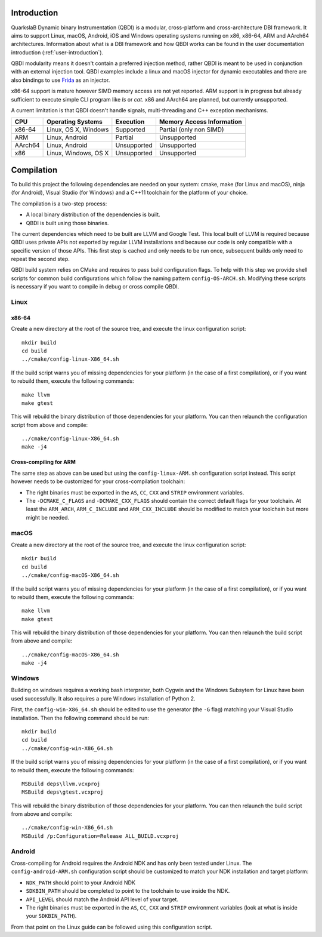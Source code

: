 Introduction
============
.. intro

QuarkslaB Dynamic binary Instrumentation (QBDI) is a modular, cross-platform and cross-architecture 
DBI framework. It aims to support Linux, macOS, Android, iOS and Windows operating systems running on 
x86, x86-64, ARM and AArch64 architectures. Information about what is a DBI framework and how QBDI 
works can be found in the user documentation introduction (:ref:`user-introduction`).

QBDI modularity means it doesn't contain a preferred injection method, rather QBDI is meant to be 
used in conjunction with an external injection tool. QBDI examples include a linux and macOS 
injector for dynamic executables and there are also bindings to use `Frida <https://frida.re>`_ 
as an injector.

x86-64 support is mature however SIMD memory access are not yet reported. ARM support is in 
progress but already sufficient to execute simple CLI program like *ls* or *cat*. x86 and AArch64 
are planned, but currently unsupported.

A current limitation is that QBDI doesn't handle signals, multi-threading and C++ exception 
mechanisms.

.. role:: green
.. role:: yellow
.. role:: orange
.. role:: red

=======   =====================   ======================   =================================
CPU       Operating Systems       Execution                Memory Access Information
=======   =====================   ======================   =================================
x86-64    Linux, OS X, Windows    :green:`Supported`       :yellow:`Partial (only non SIMD)`
ARM       Linux, Android          :yellow:`Partial`        :red:`Unsupported`
AArch64   Linux, Android          :red:`Unsupported`       :red:`Unsupported`
x86       Linux, Windows, OS X    :red:`Unsupported`       :red:`Unsupported`
=======   =====================   ======================   =================================

.. intro-end

Compilation
===========
.. compil

To build this project the following dependencies are needed on your system: cmake, make (for Linux
and macOS), ninja (for Android), Visual Studio (for Windows) and a C++11 toolchain for the platform of
your choice.

The compilation is a two-step process:

* A local binary distribution of the dependencies is built.
* QBDI is built using those binaries.

The current dependencies which need to be built are LLVM and Google Test. This local built of 
LLVM is required because QBDI uses private APIs not exported by regular LLVM installations and 
because our code is only compatible with a specific version of those APIs. This first step is 
cached and only needs to be run once, subsequent builds only need to repeat the second step.

QBDI build system relies on CMake and requires to pass build configuration flags. To help with 
this step we provide shell scripts for common build configurations which follow the naming pattern 
``config-OS-ARCH.sh``. Modifying these scripts is necessary if you want to compile in debug or 
cross compile QBDI.

Linux
-----

x86-64
^^^^^^

Create a new directory at the root of the source tree, and execute the linux configuration script::

    mkdir build
    cd build
    ../cmake/config-linux-X86_64.sh

If the build script warns you of missing dependencies for your platform (in the case of a first 
compilation), or if you want to rebuild them, execute the following commands::

    make llvm
    make gtest

This will rebuild the binary distribution of those dependencies for your platform. You can
then relaunch the configuration script from above and compile::

    ../cmake/config-linux-X86_64.sh
    make -j4

Cross-compiling for ARM
^^^^^^^^^^^^^^^^^^^^^^^

The same step as above can be used but using the ``config-linux-ARM.sh`` configuration script 
instead. This script however needs to be customized for your cross-compilation toolchain:

* The right binaries must be exported in the ``AS``, ``CC``, ``CXX`` and ``STRIP`` environment 
  variables.
* The ``-DCMAKE_C_FLAGS`` and ``-DCMAKE_CXX_FLAGS`` should contain the correct default flags for 
  your toolchain. At least the ``ARM_ARCH``, ``ARM_C_INCLUDE`` and ``ARM_CXX_INCLUDE`` should be 
  modified to match your toolchain but more might be needed.

macOS
-----

Create a new directory at the root of the source tree, and execute the linux configuration script::

    mkdir build
    cd build
    ../cmake/config-macOS-X86_64.sh

If the build script warns you of missing dependencies for your platform (in the case of a first 
compilation), or if you want to rebuild them, execute the following commands::

    make llvm
    make gtest


This will rebuild the binary distribution of those dependencies for your platform. You can
then relaunch the build script from above and compile::

    ../cmake/config-macOS-X86_64.sh
    make -j4

Windows
-------

Building on windows requires a working bash interpreter, both Cygwin and the Windows Subsytem for 
Linux have been used successfully. It also requires a pure Windows installation of Python 2.

First, the ``config-win-X86_64.sh`` should be edited to use the generator (the ``-G`` flag) 
matching your Visual Studio installation. Then the following command should be run::

    mkdir build
    cd build
    ../cmake/config-win-X86_64.sh

If the build script warns you of missing dependencies for your platform (in the case of a first 
compilation), or if you want to rebuild them, execute the following commands::

    MSBuild deps\llvm.vcxproj
    MSBuild deps\gtest.vcxproj

This will rebuild the binary distribution of those dependencies for your platform. You can
then relaunch the build script from above and compile::

    ../cmake/config-win-X86_64.sh
    MSBuild /p:Configuration=Release ALL_BUILD.vcxproj

Android
-------

Cross-compiling for Android requires the Android NDK and has only been tested under Linux. The 
``config-android-ARM.sh`` configuration script should be customized to match your NDK installation 
and target platform:

* ``NDK_PATH`` should point to your Android NDK
* ``SDKBIN_PATH`` should be completed to point to the toolchain to use inside the NDK.
* ``API_LEVEL`` should match the Android API level of your target.
* The right binaries must be exported in the ``AS``, ``CC``, ``CXX`` and ``STRIP`` environment 
  variables (look at what is inside your ``SDKBIN_PATH``).

From that point on the Linux guide can be followed using this configuration script.

.. compil-end
